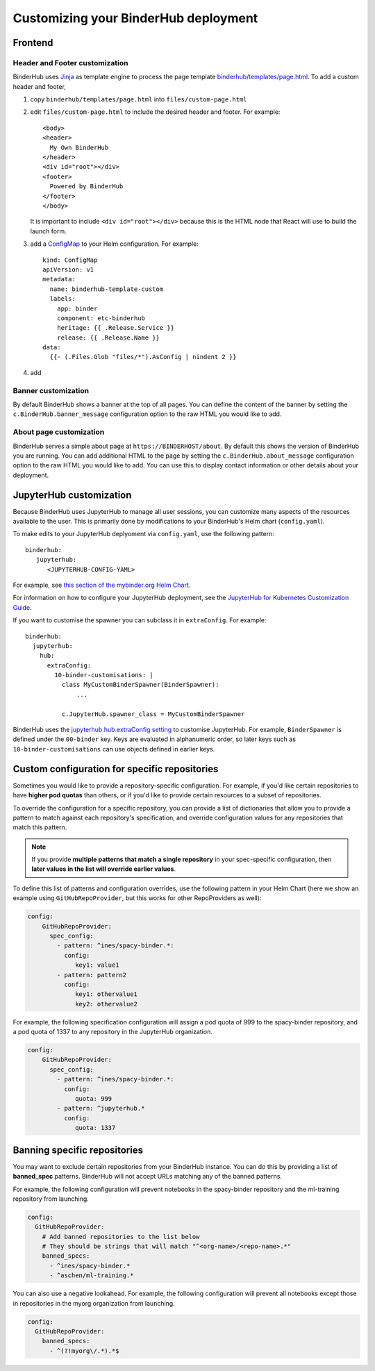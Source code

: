 Customizing your BinderHub deployment
=====================================

Frontend
--------

Header and Footer customization
~~~~~~~~~~~~~~~~~~~~~~~~~~~~~~~

BinderHub uses `Jinja <https://jinja.palletsprojects.com/en/stable/>`_ as template engine
to process the page template `binderhub/templates/page.html <https://github.com/jupyterhub/binderhub/blob/main/binderhub/templates/page.html>`_.
To add a custom header and footer,

1. copy ``binderhub/templates/page.html`` into ``files/custom-page.html``
2. edit ``files/custom-page.html`` to include the desired header and footer.
   For example::

      <body>
      <header>
        My Own BinderHub
      </header>
      <div id="root"></div>
      <footer>
        Powered by BinderHub
      </footer>
      </body>

   It is important to include ``<div id="root"></div>`` because this is the HTML node that React will use to build the launch form.
3. add a `ConfigMap <https://kubernetes.io/docs/concepts/configuration/configmap/>`_ to your Helm configuration.
   For example::

    kind: ConfigMap
    apiVersion: v1
    metadata:
      name: binderhub-template-custom
      labels:
        app: binder
        component: etc-binderhub
        heritage: {{ .Release.Service }}
        release: {{ .Release.Name }}
    data:
      {{- (.Files.Glob "files/*").AsConfig | nindent 2 }}
4. add 

Banner customization
~~~~~~~~~~~~~~~~~~~~

By default BinderHub shows a banner at the top of all pages.
You can define the content of the banner by setting
the ``c.BinderHub.banner_message`` configuration option
to the raw HTML you would like to add.

About page customization
~~~~~~~~~~~~~~~~~~~~~~~~

BinderHub serves a simple about page at ``https://BINDERHOST/about``.
By default this shows the version of BinderHub you are running.
You can add additional HTML to the page by setting
the ``c.BinderHub.about_message`` configuration option
to the raw HTML you would like to add.
You can use this to display contact information
or other details about your deployment.

JupyterHub customization
------------------------

Because BinderHub uses JupyterHub to manage all user sessions, you can
customize many aspects of the resources available to the user. This is
primarily done by modifications to your BinderHub's Helm chart (``config.yaml``).

To make edits to your JupyterHub deplyoment via ``config.yaml``, use
the following pattern::

  binderhub:
     jupyterhub:
        <JUPYTERHUB-CONFIG-YAML>

For example, see `this section of the mybinder.org Helm Chart
<https://github.com/jupyterhub/mybinder.org-deploy/blob/a7d83838aea24a4f143a2b8630f4347fa722a6b3/mybinder/values.yaml#L192>`_.

For information on how to configure your JupyterHub deployment, see the
`JupyterHub for Kubernetes Customization Guide
<https://zero-to-jupyterhub.readthedocs.io/en/latest/#customization-guide>`_.

If you want to customise the spawner you can subclass it in ``extraConfig``.
For example::

  binderhub:
    jupyterhub:
      hub:
        extraConfig:
          10-binder-customisations: |
            class MyCustomBinderSpawner(BinderSpawner):
                ...

            c.JupyterHub.spawner_class = MyCustomBinderSpawner

BinderHub uses the `jupyterhub.hub.extraConfig setting
<https://zero-to-jupyterhub.readthedocs.io/en/latest/administrator/advanced.html#hub-extraconfig>`_
to customise JupyterHub.
For example, ``BinderSpawner`` is defined under the ``00-binder`` key.
Keys are evaluated in alphanumeric order, so later keys such as
``10-binder-customisations`` can use objects defined in earlier keys.

.. _repo-specific-config:

Custom configuration for specific repositories
----------------------------------------------

Sometimes you would like to provide a repository-specific configuration.
For example, if you'd like certain repositories to have **higher pod quotas**
than others, or if you'd like to provide certain resources to a subset of
repositories.

To override the configuration for a specific repository, you can provide
a list of dictionaries that allow you to provide a pattern to match against
each repository's specification, and override configuration values for any
repositories that match this pattern.

.. note::

   If you provide **multiple patterns that match a single repository** in your
   spec-specific configuration, then **later values in the list will override
   earlier values**.

To define this list of patterns and configuration overrides, use the
following pattern in your Helm Chart (here we show an example using
``GitHubRepoProvider``, but this works for other RepoProviders as well):

.. code-block:: yaml

   config:
       GitHubRepoProvider:
         spec_config:
           - pattern: ^ines/spacy-binder.*:
             config:
                key1: value1
           - pattern: pattern2
             config:
                key1: othervalue1
                key2: othervalue2

For example, the following specification configuration will assign a
pod quota of 999 to the spacy-binder repository, and a pod quota
of 1337 to any repository in the JupyterHub organization.

.. code-block:: yaml

   config:
       GitHubRepoProvider:
         spec_config:
           - pattern: ^ines/spacy-binder.*:
             config:
                quota: 999
           - pattern: ^jupyterhub.*
             config:
                quota: 1337


Banning specific repositories
----------------------------------------------

You may want to exclude certain repositories from your BinderHub instance.
You can do this by providing a list of **banned_spec** patterns.
BinderHub will not accept URLs matching any of the banned patterns.

For example, the following configuration will prevent notebooks in the spacy-binder
repository and the ml-training repository from launching.

.. code-block:: yaml

   config:
     GitHubRepoProvider:
       # Add banned repositories to the list below
       # They should be strings that will match "^<org-name>/<repo-name>.*"
       banned_specs:
         - ^ines/spacy-binder.*
         - ^aschen/ml-training.*

You can also use a negative lookahead. For example, the following configuration will
prevent all notebooks except those in repositories in the myorg organization from launching.

.. code-block:: yaml

   config:
     GitHubRepoProvider:
       banned_specs:
         - ^(?!myorg\/.*).*$
